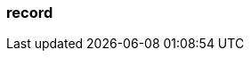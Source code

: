 === record
:term-name: record
:hover-text: A self-contained data entity with a defined structure, representing a single event. Sometimes used interchangeably with message.